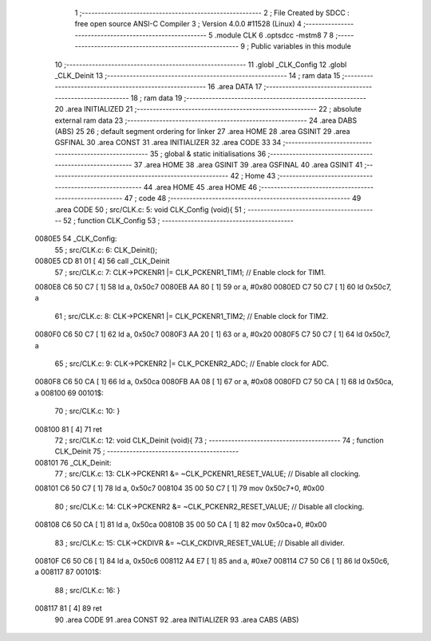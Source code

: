                                       1 ;--------------------------------------------------------
                                      2 ; File Created by SDCC : free open source ANSI-C Compiler
                                      3 ; Version 4.0.0 #11528 (Linux)
                                      4 ;--------------------------------------------------------
                                      5 	.module CLK
                                      6 	.optsdcc -mstm8
                                      7 	
                                      8 ;--------------------------------------------------------
                                      9 ; Public variables in this module
                                     10 ;--------------------------------------------------------
                                     11 	.globl _CLK_Config
                                     12 	.globl _CLK_Deinit
                                     13 ;--------------------------------------------------------
                                     14 ; ram data
                                     15 ;--------------------------------------------------------
                                     16 	.area DATA
                                     17 ;--------------------------------------------------------
                                     18 ; ram data
                                     19 ;--------------------------------------------------------
                                     20 	.area INITIALIZED
                                     21 ;--------------------------------------------------------
                                     22 ; absolute external ram data
                                     23 ;--------------------------------------------------------
                                     24 	.area DABS (ABS)
                                     25 
                                     26 ; default segment ordering for linker
                                     27 	.area HOME
                                     28 	.area GSINIT
                                     29 	.area GSFINAL
                                     30 	.area CONST
                                     31 	.area INITIALIZER
                                     32 	.area CODE
                                     33 
                                     34 ;--------------------------------------------------------
                                     35 ; global & static initialisations
                                     36 ;--------------------------------------------------------
                                     37 	.area HOME
                                     38 	.area GSINIT
                                     39 	.area GSFINAL
                                     40 	.area GSINIT
                                     41 ;--------------------------------------------------------
                                     42 ; Home
                                     43 ;--------------------------------------------------------
                                     44 	.area HOME
                                     45 	.area HOME
                                     46 ;--------------------------------------------------------
                                     47 ; code
                                     48 ;--------------------------------------------------------
                                     49 	.area CODE
                                     50 ;	src/CLK.c: 5: void CLK_Config (void){
                                     51 ;	-----------------------------------------
                                     52 ;	 function CLK_Config
                                     53 ;	-----------------------------------------
      0080E5                         54 _CLK_Config:
                                     55 ;	src/CLK.c: 6: CLK_Deinit();
      0080E5 CD 81 01         [ 4]   56 	call	_CLK_Deinit
                                     57 ;	src/CLK.c: 7: CLK->PCKENR1 |= CLK_PCKENR1_TIM1;   // Enable clock for TIM1.
      0080E8 C6 50 C7         [ 1]   58 	ld	a, 0x50c7
      0080EB AA 80            [ 1]   59 	or	a, #0x80
      0080ED C7 50 C7         [ 1]   60 	ld	0x50c7, a
                                     61 ;	src/CLK.c: 8: CLK->PCKENR1 |= CLK_PCKENR1_TIM2;   // Enable clock for TIM2.
      0080F0 C6 50 C7         [ 1]   62 	ld	a, 0x50c7
      0080F3 AA 20            [ 1]   63 	or	a, #0x20
      0080F5 C7 50 C7         [ 1]   64 	ld	0x50c7, a
                                     65 ;	src/CLK.c: 9: CLK->PCKENR2 |= CLK_PCKENR2_ADC;    // Enable clock for ADC.
      0080F8 C6 50 CA         [ 1]   66 	ld	a, 0x50ca
      0080FB AA 08            [ 1]   67 	or	a, #0x08
      0080FD C7 50 CA         [ 1]   68 	ld	0x50ca, a
      008100                         69 00101$:
                                     70 ;	src/CLK.c: 10: }
      008100 81               [ 4]   71 	ret
                                     72 ;	src/CLK.c: 12: void CLK_Deinit (void){
                                     73 ;	-----------------------------------------
                                     74 ;	 function CLK_Deinit
                                     75 ;	-----------------------------------------
      008101                         76 _CLK_Deinit:
                                     77 ;	src/CLK.c: 13: CLK->PCKENR1 &= ~CLK_PCKENR1_RESET_VALUE; // Disable all clocking.
      008101 C6 50 C7         [ 1]   78 	ld	a, 0x50c7
      008104 35 00 50 C7      [ 1]   79 	mov	0x50c7+0, #0x00
                                     80 ;	src/CLK.c: 14: CLK->PCKENR2 &= ~CLK_PCKENR2_RESET_VALUE; // Disable all clocking.
      008108 C6 50 CA         [ 1]   81 	ld	a, 0x50ca
      00810B 35 00 50 CA      [ 1]   82 	mov	0x50ca+0, #0x00
                                     83 ;	src/CLK.c: 15: CLK->CKDIVR &= ~CLK_CKDIVR_RESET_VALUE;   // Disable all divider.
      00810F C6 50 C6         [ 1]   84 	ld	a, 0x50c6
      008112 A4 E7            [ 1]   85 	and	a, #0xe7
      008114 C7 50 C6         [ 1]   86 	ld	0x50c6, a
      008117                         87 00101$:
                                     88 ;	src/CLK.c: 16: }
      008117 81               [ 4]   89 	ret
                                     90 	.area CODE
                                     91 	.area CONST
                                     92 	.area INITIALIZER
                                     93 	.area CABS (ABS)

